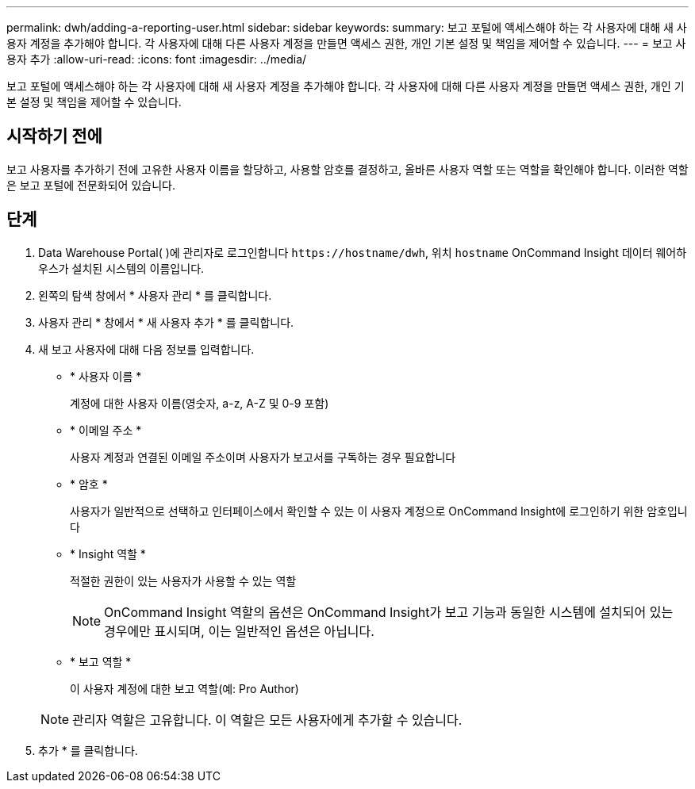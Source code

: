 ---
permalink: dwh/adding-a-reporting-user.html 
sidebar: sidebar 
keywords:  
summary: 보고 포털에 액세스해야 하는 각 사용자에 대해 새 사용자 계정을 추가해야 합니다. 각 사용자에 대해 다른 사용자 계정을 만들면 액세스 권한, 개인 기본 설정 및 책임을 제어할 수 있습니다. 
---
= 보고 사용자 추가
:allow-uri-read: 
:icons: font
:imagesdir: ../media/


[role="lead"]
보고 포털에 액세스해야 하는 각 사용자에 대해 새 사용자 계정을 추가해야 합니다. 각 사용자에 대해 다른 사용자 계정을 만들면 액세스 권한, 개인 기본 설정 및 책임을 제어할 수 있습니다.



== 시작하기 전에

보고 사용자를 추가하기 전에 고유한 사용자 이름을 할당하고, 사용할 암호를 결정하고, 올바른 사용자 역할 또는 역할을 확인해야 합니다. 이러한 역할은 보고 포털에 전문화되어 있습니다.



== 단계

. Data Warehouse Portal( )에 관리자로 로그인합니다 `+https://hostname/dwh+`, 위치 `hostname` OnCommand Insight 데이터 웨어하우스가 설치된 시스템의 이름입니다.
. 왼쪽의 탐색 창에서 * 사용자 관리 * 를 클릭합니다.
. 사용자 관리 * 창에서 * 새 사용자 추가 * 를 클릭합니다.
. 새 보고 사용자에 대해 다음 정보를 입력합니다.
+
** * 사용자 이름 *
+
계정에 대한 사용자 이름(영숫자, a-z, A-Z 및 0-9 포함)

** * 이메일 주소 *
+
사용자 계정과 연결된 이메일 주소이며 사용자가 보고서를 구독하는 경우 필요합니다

** * 암호 *
+
사용자가 일반적으로 선택하고 인터페이스에서 확인할 수 있는 이 사용자 계정으로 OnCommand Insight에 로그인하기 위한 암호입니다

** * Insight 역할 *
+
적절한 권한이 있는 사용자가 사용할 수 있는 역할

+
[NOTE]
====
OnCommand Insight 역할의 옵션은 OnCommand Insight가 보고 기능과 동일한 시스템에 설치되어 있는 경우에만 표시되며, 이는 일반적인 옵션은 아닙니다.

====
** * 보고 역할 *
+
이 사용자 계정에 대한 보고 역할(예: Pro Author)

+
[NOTE]
====
관리자 역할은 고유합니다. 이 역할은 모든 사용자에게 추가할 수 있습니다.

====


. 추가 * 를 클릭합니다.

